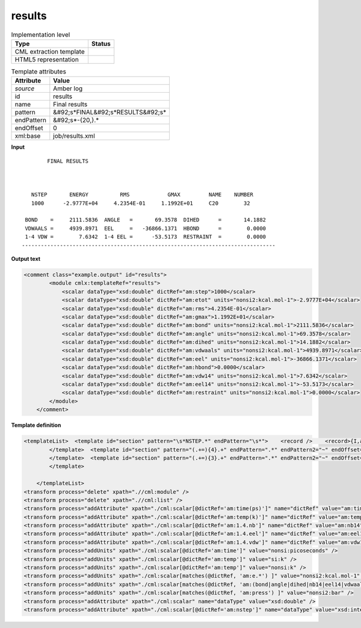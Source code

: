 .. _results-d3e10221:

results
=======

.. table:: Implementation level

   +----------------------------------------------------------------------------------------------------------------------------+----------------------------------------------------------------------------------------------------------------------------+
   | Type                                                                                                                       | Status                                                                                                                     |
   +============================================================================================================================+============================================================================================================================+
   | CML extraction template                                                                                                    | |image1|                                                                                                                   |
   +----------------------------------------------------------------------------------------------------------------------------+----------------------------------------------------------------------------------------------------------------------------+
   | HTML5 representation                                                                                                       | |image2|                                                                                                                   |
   +----------------------------------------------------------------------------------------------------------------------------+----------------------------------------------------------------------------------------------------------------------------+

.. table:: Template attributes

   +----------------------------------------------------------------------------------------------------------------------------+----------------------------------------------------------------------------------------------------------------------------+
   | Attribute                                                                                                                  | Value                                                                                                                      |
   +============================================================================================================================+============================================================================================================================+
   | *source*                                                                                                                   | Amber log                                                                                                                  |
   +----------------------------------------------------------------------------------------------------------------------------+----------------------------------------------------------------------------------------------------------------------------+
   | id                                                                                                                         | results                                                                                                                    |
   +----------------------------------------------------------------------------------------------------------------------------+----------------------------------------------------------------------------------------------------------------------------+
   | name                                                                                                                       | Final results                                                                                                              |
   +----------------------------------------------------------------------------------------------------------------------------+----------------------------------------------------------------------------------------------------------------------------+
   | pattern                                                                                                                    | &#92;s*FINAL&#92;s*RESULTS&#92;s\*                                                                                         |
   +----------------------------------------------------------------------------------------------------------------------------+----------------------------------------------------------------------------------------------------------------------------+
   | endPattern                                                                                                                 | &#92;s*-{20,}.\*                                                                                                           |
   +----------------------------------------------------------------------------------------------------------------------------+----------------------------------------------------------------------------------------------------------------------------+
   | endOffset                                                                                                                  | 0                                                                                                                          |
   +----------------------------------------------------------------------------------------------------------------------------+----------------------------------------------------------------------------------------------------------------------------+
   | xml:base                                                                                                                   | job/results.xml                                                                                                            |
   +----------------------------------------------------------------------------------------------------------------------------+----------------------------------------------------------------------------------------------------------------------------+

.. container:: formalpara-title

   **Input**

::

           FINAL RESULTS



      NSTEP       ENERGY          RMS            GMAX         NAME    NUMBER
      1000      -2.9777E+04     4.2354E-01     1.1992E+01     C20        32

    BOND    =     2111.5836  ANGLE   =       69.3578  DIHED      =       14.1882
    VDWAALS =     4939.8971  EEL     =   -36866.1371  HBOND      =        0.0000
    1-4 VDW =        7.6342  1-4 EEL =      -53.5173  RESTRAINT  =        0.0000
   --------------------------------------------------------------------------------
       

.. container:: formalpara-title

   **Output text**

.. code:: xml

   <comment class="example.output" id="results">
           <module cmlx:templateRef="results">
               <scalar dataType="xsd:double" dictRef="am:step">1000</scalar>
               <scalar dataType="xsd:double" dictRef="am:etot" units="nonsi2:kcal.mol-1">-2.9777E+04</scalar>
               <scalar dataType="xsd:double" dictRef="am:rms">4.2354E-01</scalar>
               <scalar dataType="xsd:double" dictRef="am:gmax">1.1992E+01</scalar>
               <scalar dataType="xsd:double" dictRef="am:bond" units="nonsi2:kcal.mol-1">2111.5836</scalar>
               <scalar dataType="xsd:double" dictRef="am:angle" units="nonsi2:kcal.mol-1">69.3578</scalar>
               <scalar dataType="xsd:double" dictRef="am:dihed" units="nonsi2:kcal.mol-1">14.1882</scalar>
               <scalar dataType="xsd:double" dictRef="am:vdwaals" units="nonsi2:kcal.mol-1">4939.8971</scalar>
               <scalar dataType="xsd:double" dictRef="am:eel" units="nonsi2:kcal.mol-1">-36866.1371</scalar>
               <scalar dataType="xsd:double" dictRef="am:hbond">0.0000</scalar>
               <scalar dataType="xsd:double" dictRef="am:vdw14" units="nonsi2:kcal.mol-1">7.6342</scalar>
               <scalar dataType="xsd:double" dictRef="am:eel14" units="nonsi2:kcal.mol-1">-53.5173</scalar>
               <scalar dataType="xsd:double" dictRef="am:restraint" units="nonsi2:kcal.mol-1">0.0000</scalar>      
           </module>
       </comment>

.. container:: formalpara-title

   **Template definition**

.. code:: xml

   <templateList>  <template id="section" pattern="\s*NSTEP.*" endPattern="\s*">    <record />    <record>{I,am:step}{E,am:etot}{E,am:rms}{E,am:gmax}.*</record>    <transform process="pullup" xpath=".//cml:scalar" repeat="3" />
           </template>  <template id="section" pattern="(.+=){4}.+" endPattern=".*" endPattern2="~" endOffset="0" repeat="*">    <record>{X,am:name}={F,am:value}{X,am:name}={F,am:value}{X,am:name}={F,am:value}{X,am:name}={F,am:value}</record>    <transform process="setValue" xpath=".//cml:scalar[@dictRef='am:name']" value="$string(lower-case(./text()))" />    <transform process="setValue" xpath=".//cml:scalar[@dictRef='am:name']" value="$string(replace(./text(), '[-_ ]', '.'))" />    <transform process="createNameValue" xpath="./cml:list/cml:list" name="./cml:scalar[@dictRef='am:name'][position() = 1]" value="./cml:scalar[@dictRef='am:value'][position()= 1]" />    <transform process="createNameValue" xpath="./cml:list/cml:list" name="./cml:scalar[@dictRef='am:name'][position() = 1]" value="./cml:scalar[@dictRef='am:value'][position()= 1]" />    <transform process="createNameValue" xpath="./cml:list/cml:list" name="./cml:scalar[@dictRef='am:name'][position() = 1]" value="./cml:scalar[@dictRef='am:value'][position()= 1]" />    <transform process="createNameValue" xpath="./cml:list/cml:list" name="./cml:scalar[@dictRef='am:name'][position() = 1]" value="./cml:scalar[@dictRef='am:value'][position()= 1]" />    <transform process="pullup" xpath=".//cml:scalar" repeat="3" />                 
           </template>  <template id="section" pattern="(.+=){3}.+" endPattern=".*" endPattern2="~" endOffset="0" repeat="*">    <record>{X,am:name}={F,am:value}{X,am:name}={F,am:value}{X,am:name}={F,am:value}</record>    <transform process="setValue" xpath=".//cml:scalar[@dictRef='am:name']" value="$string(lower-case(./text()))" />    <transform process="setValue" xpath=".//cml:scalar[@dictRef='am:name']" value="$string(replace(./text(), '[-_ ]', '.'))" />    <transform process="createNameValue" xpath="./cml:list/cml:list" name="./cml:scalar[@dictRef='am:name'][position() = 1]" value="./cml:scalar[@dictRef='am:value'][position()= 1]" />    <transform process="createNameValue" xpath="./cml:list/cml:list" name="./cml:scalar[@dictRef='am:name'][position() = 1]" value="./cml:scalar[@dictRef='am:value'][position()= 1]" />    <transform process="createNameValue" xpath="./cml:list/cml:list" name="./cml:scalar[@dictRef='am:name'][position() = 1]" value="./cml:scalar[@dictRef='am:value'][position()= 1]" />    <transform process="pullup" xpath=".//cml:scalar" repeat="3" />                   
           </template>
               
       </templateList>
   <transform process="delete" xpath=".//cml:module" />
   <transform process="delete" xpath=".//cml:list" />
   <transform process="addAttribute" xpath="./cml:scalar[@dictRef='am:time(ps)']" name="dictRef" value="am:time" />
   <transform process="addAttribute" xpath="./cml:scalar[@dictRef='am:temp(k)']" name="dictRef" value="am:temp" />
   <transform process="addAttribute" xpath="./cml:scalar[@dictRef='am:1.4.nb']" name="dictRef" value="am:nb14" />
   <transform process="addAttribute" xpath="./cml:scalar[@dictRef='am:1.4.eel']" name="dictRef" value="am:eel14" />
   <transform process="addAttribute" xpath="./cml:scalar[@dictRef='am:1.4.vdw']" name="dictRef" value="am:vdw14" />
   <transform process="addUnits" xpath="./cml:scalar[@dictRef='am:time']" value="nonsi:picoseconds" />
   <transform process="addUnits" xpath="./cml:scalar[@dictRef='am:temp']" value="si:k" />
   <transform process="addUnits" xpath="./cml:scalar[@dictRef='am:temp']" value="nonsi:k" />
   <transform process="addUnits" xpath="./cml:scalar[matches(@dictRef, 'am:e.*') ]" value="nonsi2:kcal.mol-1" />
   <transform process="addUnits" xpath="./cml:scalar[matches(@dictRef, 'am:(bond|angle|dihed|nb14|eel14|vdwaals|vdw14|restraint|virial)') ]" value="nonsi2:kcal.mol-1" />
   <transform process="addUnits" xpath="./cml:scalar[matches(@dictRef, 'am:press') ]" value="nonsi2:bar" />
   <transform process="addAttribute" xpath="./cml:scalar" name="dataType" value="xsd:double" />
   <transform process="addAttribute" xpath="./cml:scalar[@dictRef='am:nstep']" name="dataType" value="xsd:integer" />

.. |image1| image:: ../../imgs/Total.png
.. |image2| image:: ../../imgs/Total.png
